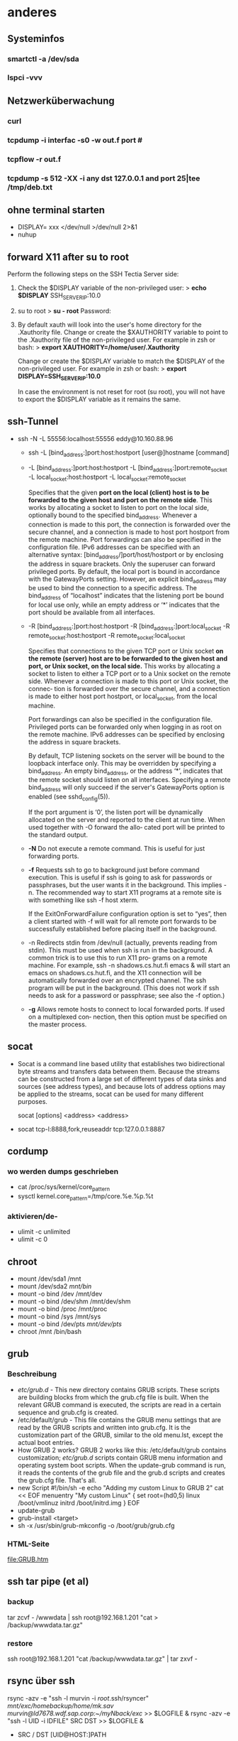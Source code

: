 #+STARTUP: indent
#+STARTUP: content
#+STARTUP: hidestars
#+TODO: ALT | NEU
#+TODO: TODO(t) ALMOST(a) | almost(m) DONE(d)
#+TODO: REPORT(r) BUG(b) KNOWNCAUSE(k) | FIXED(f)
#+TODO: | CANCELED(c)

* anderes
** Systeminfos
*** smartctl -a /dev/sda
*** lspci -vvv
** Netzwerküberwachung
*** curl 
*** tcpdump -i interfac -s0 -w out.f port #
*** tcpflow -r out.f
*** tcpdump -s 512 -XX -i any dst 127.0.0.1 and port 25|tee /tmp/deb.txt
** ohne terminal starten
 * DISPLAY= xxx </dev/null >/dev/null 2>&1
 * nuhup
** forward X11 after su to root
Perform the following steps on the SSH Tectia Server side:
 1. Check the $DISPLAY variable of the non-privileged user:
     > *echo $DISPLAY*
     SSH_SERVER_IP:10.0
 2. su to root
     > *su - root*
     Password:
 3. By default xauth will look into the user's home directory
    for the .Xauthority file. Change or create the
    $XAUTHORITY variable to point to the .Xauthority file of
    the non-privileged user. For example in zsh or bash:
     > *export XAUTHORITY=/home/user/.Xauthority*
    
    Change or create the $DISPLAY variable to match the
    $DISPLAY of the non-privileged user. For example 
    in zsh or bash:
     > *export DISPLAY=SSH_SERVER_IP:10.0*

    In case the environment is not reset for root 
    (su root), you will not have to export the 
    $DISPLAY variable as it remains the same.
** ssh-Tunnel
 * ssh -N -L 55556:localhost:55556 eddy@10.160.88.96
   * ssh -L [bind_address:]port:host:hostport [user@]hostname [command]
   * -L [bind_address:]port:host:hostport
     -L [bind_address:]port:remote_socket
     -L local_socket:host:hostport
     -L local_socket:remote_socket

     Specifies that the given *port on the local (client) host is to* 
     *be forwarded to the given host and port on the remote side*.  
     This works by allocating a socket to listen to port on the 
     local side, optionally bound to the specified bind_address.
     Whenever a connection is made to this port, the connection is 
     forwarded over the secure channel, and a connection is made to
     host port hostport from the remote machine.  Port forwardings
     can also be specified in the configuration file.  IPv6 
     addresses can be specified with an alternative 
     syntax: [bind_address/]port/host/hostport or by enclosing 
     the address in square brackets.  Only the superuser can forward 
     privileged ports.  By default, the local port is bound in 
     accordance with the GatewayPorts setting.  However, an explicit 
     bind_address may be used to bind the connection to a specific 
     address.  The bind_address of “localhost” indicates that the 
     listening port be bound for local use only, while an empty 
     address or ‘*’ indicates that the port should be available 
     from all interfaces.
   * -R [bind_address:]port:host:hostport
     -R [bind_address:]port:local_socket
     -R remote_socket:host:hostport
     -R remote_socket:local_socket
     
     Specifies that connections to the given TCP port or Unix socket *on the remote (server)*
     *host are to be forwarded to the given host and port, or Unix socket, on the local side.*
     This works by allocating a socket to listen to either a TCP port or to a Unix socket on
     the remote side.  Whenever a connection is made to this port or Unix socket, the connec‐
     tion is forwarded over the secure channel, and a connection is made to either host port
     hostport, or local_socket, from the local machine.
     
     Port forwardings can also be specified in the configuration file.  Privileged ports can
     be forwarded only when logging in as root on the remote machine.  IPv6 addresses can be
     specified by enclosing the address in square brackets.
     
     By default, TCP listening sockets on the server will be bound to the loopback interface
     only.  This may be overridden by specifying a bind_address.  An empty bind_address, or
     the address ‘*’, indicates that the remote socket should listen on all interfaces.
     Specifying a remote bind_address will only succeed if the server's GatewayPorts option
     is enabled (see sshd_config(5)).
     
     If the port argument is ‘0’, the listen port will be dynamically allocated on the server
     and reported to the client at run time.  When used together with -O forward the allo‐
     cated port will be printed to the standard output.
   * *-N*      Do not execute a remote command.  This is useful for just forwarding ports.
   * *-f*      Requests ssh to go to background just before command execution.  This is useful if ssh
             is going to ask for passwords or passphrases, but the user wants it in the background.
             This implies -n.  The recommended way to start X11 programs at a remote site is with
             something like ssh -f host xterm.

             If the ExitOnForwardFailure configuration option is set to “yes”, then a client started
             with -f will wait for all remote port forwards to be successfully established before
             placing itself in the background.
   * -n      Redirects stdin from /dev/null (actually, prevents reading from stdin).  This must be
             used when ssh is run in the background.  A common trick is to use this to run X11 pro‐
             grams on a remote machine.  For example, ssh -n shadows.cs.hut.fi emacs & will start an
             emacs on shadows.cs.hut.fi, and the X11 connection will be automatically forwarded over
             an encrypted channel.  The ssh program will be put in the background.  (This does not
             work if ssh needs to ask for a password or passphrase; see also the -f option.)
   * *-g*      Allows remote hosts to connect to local forwarded ports.  If used on a multiplexed con‐
             nection, then this option must be specified on the master process.
     
** socat
 * Socat  is  a  command line based utility that establishes two bidirectional byte streams 
   and transfers data between them. Because the streams can be constructed from a large
   set of different types of data sinks and sources (see address types), and because lots 
   of address options may be applied to the streams, socat can be used for many different
   purposes.

   socat [options] <address> <address>

 * socat tcp-l:8888,fork,reuseaddr tcp:127.0.0.1:8887

** cordump
*** wo werden dumps geschrieben
 * cat /proc/sys/kernel/core_pattern
 * sysctl kernel.core_pattern=/tmp/core.%e.%p.%t
*** aktivieren/de-
 * ulimit -c unlimited
 * ulimit -c 0
     
** chroot
 * mount /dev/sda1 /mnt
 * mount /dev/sda2 /mnt/bin/
 * mount -o bind /dev /mnt/dev
 * mount -o bind /dev/shm /mnt/dev/shm
 * mount -o bind /proc /mnt/proc
 * mount -o bind /sys /mnt/sys
 * mount -o bind /dev/pts /mnt/dev/pts/
 * chroot /mnt /bin/bash
** grub
*** Beschreibung
 * /etc/grub.d/ - 
   This new directory contains GRUB scripts. These scripts 
   are building blocks from which the grub.cfg file is built. 
   When the relevant GRUB command is executed, the scripts 
   are read in a certain sequence and grub.cfg is created.
 * /etc/default/grub - 
   This file contains the GRUB menu settings that are read 
   by the GRUB scripts and written into grub.cfg. It is the 
   customization part of the GRUB, similar to the old menu.lst,
   except the actual boot entries. 
 * How GRUB 2 works?
   GRUB 2 works like this:
   /etc/default/grub contains customization; 
   /etc/grub.d/ scripts contain GRUB menu information and
   operating system boot scripts. When the update-grub command 
   is run, it reads the contents of the grub file and the
   grub.d scripts and creates the grub.cfg file.
   That's all. 
 * new Script
   #!/bin/sh -e
   echo "Adding my custom Linux to GRUB 2"
   cat << EOF
   menuentry "My custom Linux" {
   set root=(hd0,5)
   linux /boot/vmlinuz
   initrd /boot/initrd.img
   }
   EOF 
 * update-grub
 * grub-install <target> 
 * sh -x /usr/sbin/grub-mkconfig -o /boot/grub/grub.cfg
*** HTML-Seite
[[file:GRUB.htm]]

** ssh tar pipe (et al)
*** backup
tar zcvf - /wwwdata | ssh root@192.168.1.201 "cat > /backup/wwwdata.tar.gz"
*** restore
ssh root@192.168.1.201 "cat /backup/wwwdata.tar.gz" | tar zxvf - 
** rsync über ssh 
rsync -azv -e "ssh -l murvin -i /root/.ssh/rsyncer" /mnt/exc/homebackup/home/mk.sav murvin@ld7678.wdf.sap.corp:~/myNback/exc/ >> $LOGFILE &
rsync -azv -e "ssh -l UID -i IDFILE" SRC DST >> $LOGFILE &
 * SRC / DST
   [UID@HOST:]PATH

** Mail formatieren
 * "> "
 * set-fill-prefix (mit mariertem text)
 * set-fill-colum -> 80
 * set-justification-full
 * fill-region-as-paragraph
** ssh-agent
eval `ssh-agent -s`
** git diff zwischen zwei commits und so........
cd ~/net/ai-git-qs/; git submodule foreach ' git mk-log-long "4.1.20-RC2".."origin/4.1.20.x" ;echo;echo ||: ' > /tmp/deb.txt;cp /tmp/deb.txt /tmp/deb2.txt;vim /tmp/deb2.txt 
sed -e "s/\(#[[:digit:]]\+\)/\n\1\n/g" /tmp/deb.txt |grep "#"|sort -u




** android WLAN
1) Connect the device via USB and make sure debugging is working.
2) adb tcpip 5555
3) find the IP address with adb shell netcfg or adb shell ifconfig with 6.0 and higher
4) adb connect <DEVICE_IP_ADDRESS>:5555
5) Disconnect USB and proceed with wireless debugging.
6) adb -s <DEVICE_IP_ADDRESS>:5555 usb to switch back when done.

